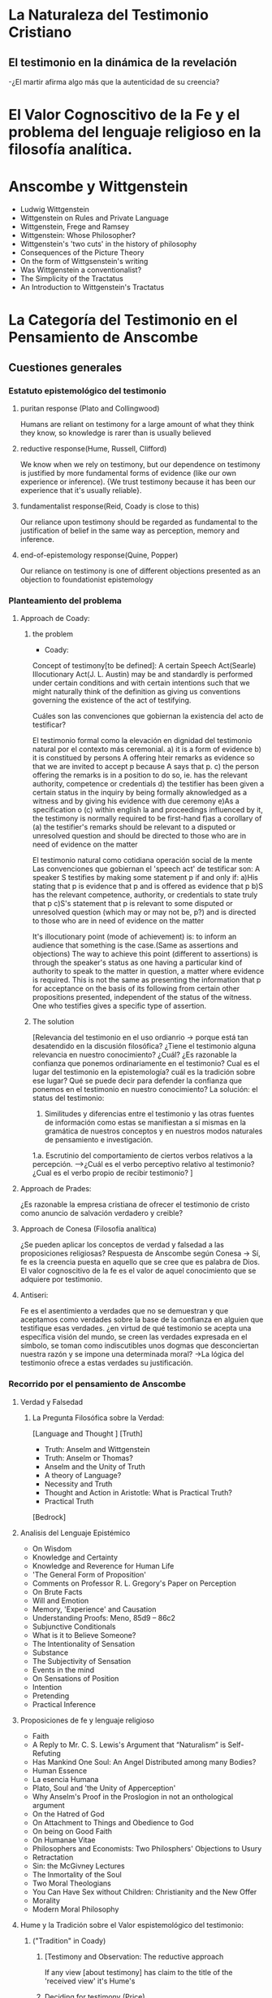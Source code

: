 * La Naturaleza del Testimonio Cristiano
** El testimonio en la dinámica de la revelación

-¿El martir afirma algo más que la autenticidad de su creencia?


* El Valor Cognoscitivo de la Fe y el problema del lenguaje religioso en la filosofía analítica.

* Anscombe y Wittgenstein
- Ludwig Wittgenstein
- Wittgenstein on Rules and Private Language
- Wittgenstein, Frege and Ramsey
- Wittgenstein: Whose Philosopher?
- Wittgenstein's 'two cuts' in the history of philosophy
- Consequences of the Picture Theory
- On the form of Wittgsenstein's writing
- Was Wittgenstein a conventionalist?
- The Simplicity of the Tractatus
- An Introduction to Wittgenstein's Tractatus

* La Categoría del Testimonio en el Pensamiento de Anscombe
** Cuestiones generales
*** Estatuto epistemológico del testimonio

**** puritan response (Plato and Collingwood)
Humans are reliant on testimony for a large amount of what they think they know, so knowledge is rarer than is usually believed

**** reductive response(Hume, Russell, Clifford)
We know when we rely on testimony, but our dependence on testimony is justified by more fundamental forms of evidence (like our own experience or inference). {We trust testimony because it has been our experience that it's usually reliable}.

**** fundamentalist response(Reid, Coady is close to this)
Our reliance upon testimony should be regarded as fundamental to the justification of belief in the same way as perception, memory and inference.

**** end-of-epistemology response(Quine, Popper)
Our reliance on testimony is one of different objections presented as an objection to foundationist epistemology

*** Planteamiento del problema

**** Approach de Coady:
***** the problem
- Coady:
Concept of testimony[to be defined]:
A certain Speech Act(Searle)
Illocutionary Act(J. L. Austin)
may be and standardly is 
performed 
under certain conditions
and
with certain intentions
such that we might naturally think of 
the definition 
as giving us
conventions governing
the existence of the act of testifying.

Cuáles son las convenciones que gobiernan la existencia del acto de testificar?

El testimonio formal como la elevación en dignidad del testimonio natural por el contexto más ceremonial.
a) it is a form of evidence
b) it is constitued by persons A offering hteir remarks as evidence so that we are invited to accept p because A says that p.
c) the person offering the remarks is in a position to do so, ie. has the relevant authority, competence or credentials
d) the testifier has been given a certain status in the inquiry by being formally aknowledged as a witness and by giving his evidence with due ceremony
e)As a specification o (c) within english la and proceedings influenced by it, the testimony is normally required to be first-hand
f)as a corollary of (a) the testifier's remarks should be relevant to a disputed or unresolved question and should be directed to those who are in need of evidence on the matter

El testimonio natural como cotidiana operación social de la mente
Las convenciones que gobiernan el 'speech act' de testificar son:
A speaker S testifies by making some statement p if and only if:
a)His stating that p is evidence that p and is offered as evidence that p 
b)S has the relevant competence, authority, or credentials to state truly that p
c)S's statement that p is relevant to some disputed or unresolved question (which may or may not be, p?) and is directed to those who are in need of evidence on the matter

It's illocutionary point (mode of achievement) is: to inform an audience that something is the case.(Same as assertions and objections)
The way to achieve this point (different to assertions) is through the speaker's status as one having a particular kind of authority to speak to the matter in question, a matter where evidence is required. 
This is not the same as presenting the information that p for acceptance on the basis of its following from certain other propositions presented, independent of the status of the witness. 
One who testifies gives a specific type of assertion.

***** The solution
[Relevancia del testimonio en el uso ordianrio -> porque está tan desatendido en la discusión filosófica?
¿Tiene el testimonio alguna relevancia en nuestro conocimiento?  ¿Cuál?
¿Es razonable la confianza que ponemos ordinariamente en el testimonio?
Cual es el lugar del testimonio en la epistemología? cuál es la tradición sobre ese lugar?
Qué se puede decir para defender la confianza que ponemos en el testimonio en nuestro conocimiento?
La solución: 
el status del testimonio:
1. Similitudes y diferencias entre el testimonio y las otras fuentes de información como estas se manifiestan a sí mismas en la gramática de nuestros conceptos y en nuestros modos naturales de pensamiento e investigación.
1.a. Escrutinio del comportamiento de ciertos verbos relativos a la percepción.
----->¿Cuál es el verbo perceptivo relativo al testimonio? ¿Cual es el verbo propio de recibir testimonio?
]

**** Approach de Prades:
¿Es razonable la empresa cristiana de ofrecer el testimonio de cristo como anuncio de salvación verdadero y creible?

**** Approach de Conesa (Filosofía analítica)
¿Se pueden aplicar los conceptos de verdad y falsedad a las proposiciones religiosas?
Respuesta de Anscombe según Conesa
-> Sí, fe es la creencia puesta en aquello que se cree que es palabra de Dios. El valor cognoscitivo de la fe es el valor de aquel conocimiento que se adquiere por testimonio.

**** Antiseri:
Fe es el asentimiento a verdades que no se demuestran y que aceptamos como verdades sobre la base de la confianza en alguien que testifique esas verdades. ¿en virtud de qué testimonio se acepta una específica visión del mundo, se creen las verdades expresada en el símbolo, se toman como indiscutibles unos dogmas que desconciertan nuestra razón y se impone una determinada moral?
->La lógica del testimonio ofrece a estas verdades su justificación. 


*** Recorrido por el pensamiento de Anscombe

**** Verdad y Falsedad
***** La Pregunta Filosófica sobre la Verdad:
[Language and Thought ]
[Truth]
- Truth: Anselm and Wittgenstein
- Truth: Anselm or Thomas?
- Anselm and the Unity of Truth
- A theory of Language?
- Necessity and Truth
- Thought and Action in Aristotle: What is Practical Truth?
- Practical Truth

[Bedrock]

**** Analisis del Lenguaje Epistémico
- On Wisdom
- Knowledge and Certainty
- Knowledge and Reverence for Human Life
- 'The General Form of Proposition'
- Comments on Professor R. L. Gregory's Paper on Perception
- On Brute Facts
- Will and Emotion
- Memory, 'Experience' and Causation
- Understanding Proofs: Meno, 85d9 – 86c2
- Subjunctive Conditionals
- What is it to Believe Someone?
- The Intentionality of Sensation
- Substance
- The Subjectivity of Sensation
- Events in the mind
- On Sensations of Position
- Intention
- Pretending
- Practical Inference

**** Proposiciones de fe y lenguaje religioso
- Faith
- A Reply to Mr. C. S. Lewis's Argument that “Naturalism” is Self- Refuting
- Has Mankind One Soul: An Angel Distributed among many Bodies?
- Human Essence
- La esencia Humana
- Plato, Soul and 'the Unity of Apperception'
- Why Anselm's Proof in the Proslogion in not an onthological argument
- On the Hatred of God
- On Attachment to Things and Obedience to God
- On being on Good Faith
- On Humanae Vitae
- Philosophers and Economists: Two Philosphers' Objections to Usury
- Retractation
- Sin: the McGivney Lectures
- The Inmortality of the Soul
- Two Moral Theologians
- You Can Have Sex without Children: Christianity and the New Offer
- Morality
- Modern Moral Philosophy

**** Hume y la Tradición sobre el Valor espistemológico del testimonio:

***** ("Tradition" in Coady)
****** [Testimony and Observation: The reductive approach 
If any view [about testimony] has claim to the title of the 'received view' it's Hume's

****** Deciding for testimony (Price)
Price's and Russell's attempts to vindicate our extensive reliance upon testimony

****** The analogical approach
Rusell's discussion

****** Scottish fundamentalism
Thomas Reid]

***** Tradición Sobre el lugar espistemológico: Hume y la Causalidad, Conocimiento de la Historia <- On Certainty [Tradición: Hume, Russell, Reid & Price] Coady y Lackey
- Hume and Julius Caesar
- Hume on causality: introductory
- The Reality of the Past
- Causality and Determination
- Causality and Extensionality
- “Whatever has a beginning of existence must have a cause”: Hume's Argument Exposed
- Times, Beginnings and Causes
- Before and After
- The Causation of Action
- Chisolm on Action
- Action, Intention and 'Double Effect'
- Part Three: Causality and time
- On Russell's Theory of Descriptions

**** Verbos epistémicos
¿Cuál es el verbo para recibir testimonio?
"learn"?

**** Lógica del Testimonio:
- Authority in Morals
- On the Source of the Authority of the State
- The Moral Enviroment of the Child
- On Promising and its justice, and Whether it Need be Respected in Foro Interno
- Rules, Rights and Promises
- The Two Kinds of error in action

**** Sentido, sinsentido y misterio
***** [Sense, Nonsense and Mystery]
****** Misterio
- 'Mysticism' and Solipsism
- Analytical Philosophy and the Sipirituality of Man
- On Transubstantiation
- Parmenides, Mystery and Contradiction
- The Question of Linguistic Idealism
- Paganism, Superstition and Philosophy
- On Piety, or: Plato's Euthyphro


** Cuestiones específicas (puzzles)
Credibilidad de algunos tipos de testimonio
¿Son creibles las narraciones lo extraordinario e inesperado?
¿Es posible conocer el hecho histórico por medio de la tradición?
¿Conozco una proposición que creo por la autoridad de otro pero yo no puedo probar?
**** Narraciones Extraordinarias
- Aristotle and the Sea Battle: De Interpretatione, Chapter IX
- Prophecy and Miracles
- Hume on Miracles
- Modern Moral Philosophy
- Good and Bad Human Action

* Valoración y Crítica




